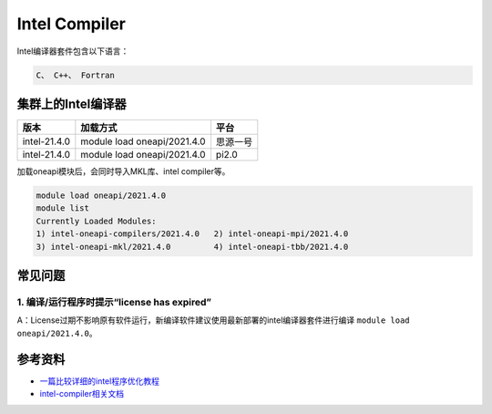 .. _intel:

Intel Compiler
========================

Intel编译器套件包含以下语言：

.. code::
           
    C、 C++、 Fortran


集群上的Intel编译器
---------------------

+-----------------+-----------------------------+----------+
| 版本            | 加载方式                    | 平台     |
+=================+=============================+==========+
| intel-21.4.0    | module load oneapi/2021.4.0 | 思源一号 |
+-----------------+-----------------------------+----------+
| intel-21.4.0    | module load oneapi/2021.4.0 | pi2.0    |
+-----------------+-----------------------------+----------+

加载oneapi模块后，会同时导入MKL库、intel compiler等。

.. code:: bash

   module load oneapi/2021.4.0
   module list
   Currently Loaded Modules:
   1) intel-oneapi-compilers/2021.4.0   2) intel-oneapi-mpi/2021.4.0   
   3) intel-oneapi-mkl/2021.4.0         4) intel-oneapi-tbb/2021.4.0



常见问题
---------

1. 编译/运行程序时提示“license has expired”
^^^^^^^^^^^^^^^^^^^^^^^^^^^^^^^^^^^^^^^^^^^^^^^^^^^^^^

A：License过期不影响原有软件运行，新编译软件建议使用最新部署的intel编译器套件进行编译 \ ``module load oneapi/2021.4.0``\ 。



参考资料
--------

-  `一篇比较详细的intel程序优化教程 <https://blog.csdn.net/gengshenghong/article/details/7034748/>`__
-  `intel-compiler相关文档 <https://www.intel.com/content/www/us/en/develop/documentation/cpp-compiler-developer-guide-and-reference/top/compiler-setup/using-the-command-line/using-compiler-options.html/>`__
